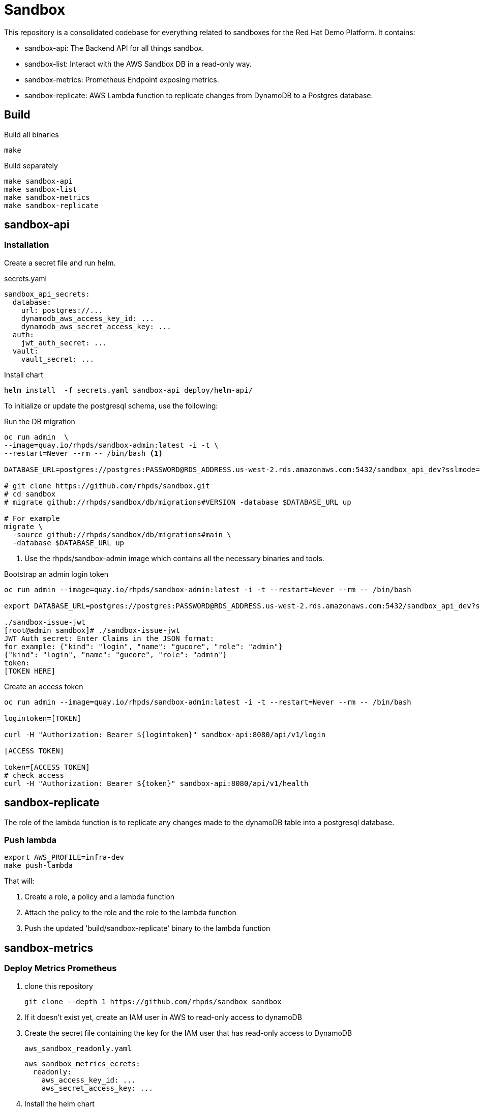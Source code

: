 = Sandbox =

This repository is a consolidated codebase for everything related to sandboxes for the Red Hat Demo Platform. It contains:

* sandbox-api: The Backend API for all things sandbox.
* sandbox-list:  Interact with the AWS Sandbox DB in a read-only way.
* sandbox-metrics: Prometheus Endpoint exposing metrics.
* sandbox-replicate: AWS Lambda function to replicate changes from DynamoDB to a Postgres database.

== Build ==

.Build all binaries
----
make
----

.Build separately
----
make sandbox-api
make sandbox-list
make sandbox-metrics
make sandbox-replicate
----

== sandbox-api ==

=== Installation ===

Create a secret file and run helm.

.secrets.yaml
----
sandbox_api_secrets:
  database:
    url: postgres://...
    dynamodb_aws_access_key_id: ...
    dynamodb_aws_secret_access_key: ...
  auth:
    jwt_auth_secret: ...
  vault:
    vault_secret: ...
----

.Install chart
----
helm install  -f secrets.yaml sandbox-api deploy/helm-api/
----

To initialize or update the postgresql schema, use the following:

.Run the DB migration
----
oc run admin  \
--image=quay.io/rhpds/sandbox-admin:latest -i -t \
--restart=Never --rm -- /bin/bash <1>

DATABASE_URL=postgres://postgres:PASSWORD@RDS_ADDRESS.us-west-2.rds.amazonaws.com:5432/sandbox_api_dev?sslmode=require

# git clone https://github.com/rhpds/sandbox.git
# cd sandbox
# migrate github://rhpds/sandbox/db/migrations#VERSION -database $DATABASE_URL up

# For example
migrate \
  -source github://rhpds/sandbox/db/migrations#main \
  -database $DATABASE_URL up
----
<1> Use the rhpds/sandbox-admin image which contains all the necessary binaries and tools.


.Bootstrap an admin login token
----
oc run admin --image=quay.io/rhpds/sandbox-admin:latest -i -t --restart=Never --rm -- /bin/bash

export DATABASE_URL=postgres://postgres:PASSWORD@RDS_ADDRESS.us-west-2.rds.amazonaws.com:5432/sandbox_api_dev?sslmode=require

./sandbox-issue-jwt
[root@admin sandbox]# ./sandbox-issue-jwt
JWT Auth secret: Enter Claims in the JSON format:
for example: {"kind": "login", "name": "gucore", "role": "admin"}
{"kind": "login", "name": "gucore", "role": "admin"}
token:
[TOKEN HERE]
----

.Create an access token
----
oc run admin --image=quay.io/rhpds/sandbox-admin:latest -i -t --restart=Never --rm -- /bin/bash

logintoken=[TOKEN]

curl -H "Authorization: Bearer ${logintoken}" sandbox-api:8080/api/v1/login

[ACCESS TOKEN]

token=[ACCESS TOKEN]
# check access
curl -H "Authorization: Bearer ${token}" sandbox-api:8080/api/v1/health
----

== sandbox-replicate ==

The role of the lambda function is to replicate any changes made to the dynamoDB table into a postgresql database.


=== Push lambda ===

----
export AWS_PROFILE=infra-dev
make push-lambda
----

That will:

. Create a role, a policy and a lambda function
. Attach the policy to the role and the role to the lambda function
. Push the updated 'build/sandbox-replicate' binary to the lambda function


== sandbox-metrics ==

=== Deploy Metrics Prometheus ===

. clone this repository
+
----
git clone --depth 1 https://github.com/rhpds/sandbox sandbox
----
. If it doesn't exist yet, create an IAM user in AWS to read-only access to dynamoDB
. Create the secret file containing the key for the IAM user that has read-only access to DynamoDB
+
[source,yaml]
.`aws_sandbox_readonly.yaml`
----
aws_sandbox_metrics_ecrets:
  readonly:
    aws_access_key_id: ...
    aws_secret_access_key: ...
----
. Install the helm chart
+
----
helm install  sandbox-metrics sandbox/deploy/helm-metrics/ -f aws_sandbox_readonly.yaml
----
+
Output should look like:
+
----
NAME: sandbox-metrics
LAST DEPLOYED: Thu Jun 17 09:30:04 2021
NAMESPACE: user-gucore-redhat-com
STATUS: deployed
REVISION: 1
TEST SUITE: None
----

== Create AWS sandboxes ==

Use link:playbooks[ansible playbooks].

== Conan - Sandbox Cleanup Daemon ==

See link:conan[conan].
